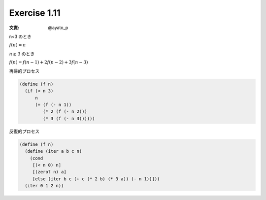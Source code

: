 Exercise 1.11
=====================

:文責: @ayato_p

n<3 のとき

:math:`f(n) = n`

:math:`n\geq3` のとき

:math:`f(n) = f(n-1) + 2f(n-2) + 3f(n-3)`

再帰的プロセス

.. code-block:: scheme

   (define (f n)
     (if (< n 3)
         n
         (+ (f (- n 1))
            (* 2 (f (- n 2)))
            (* 3 (f (- n 3))))))


反復的プロセス

.. code-block:: scheme

   (define (f n)
     (define (iter a b c n)
       (cond
        [(< n 0) n]
        [(zero? n) a]
        [else (iter b c (+ c (* 2 b) (* 3 a)) (- n 1))]))
     (iter 0 1 2 n))
